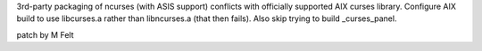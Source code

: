 3rd-party packaging of ncurses (with ASIS support) conflicts
with officially supported AIX curses library.
Configure AIX build to use libcurses.a rather than libncurses.a
(that then fails). Also skip trying to build _curses_panel.

patch by M Felt
